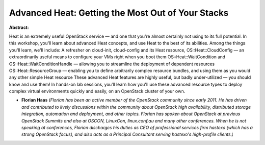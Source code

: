 Advanced Heat: Getting the Most Out of Your Stacks
~~~~~~~~~~~~~~~~~~~~~~~~~~~~~~~~~~~~~~~~~~~~~~~~~~

**Abstract:**

Heat is an extremely useful OpenStack service — and one that you're almost certainly not using to its full potential. In this workshop, you'll learn about advanced Heat concepts, and use Heat to the best of its abilities. Among the things you'll learn, we'll include: A refresher on cloud-init, cloud-config and its Heat resource, OS::Heat::CloudConfig — an extraordinarily useful means to configure your VMs right when you boot them OS::Heat::WaitCondition and OS::Heat::WaitConditionHandle — allowing you to streamline the deployment of dependent resources OS::Heat::ResourceGroup — enabling you to define arbitrarily complex resource bundles, and using them as you would any other simple Heat resource These advanced Heat features are highly useful, but badly under-utilized — you should know and use them! In hands-on lab sessions, you'll learn how you'll use these advanced resource types to deploy complex virtual environments quickly and easily, on an OpenStack cluster of your own.


* **Florian Haas** *(Florian has been an active member of the OpenStack community since early 2011. He has driven and contributed to lively discussions within the community about OpenStack high availability, distributed storage integration, automation and deployment, and other topics. Florian has spoken about OpenStack at previous OpenStack Summits and also at OSCON, LinuxCon, linux.conf.au and many other conferences. When he is not speaking at conferences, Florian discharges his duties as CEO of professional services firm hastexo (which has a strong OpenStack focus), and also acts as a Principal Consultant serving hastexo's high-profile clients.)*
